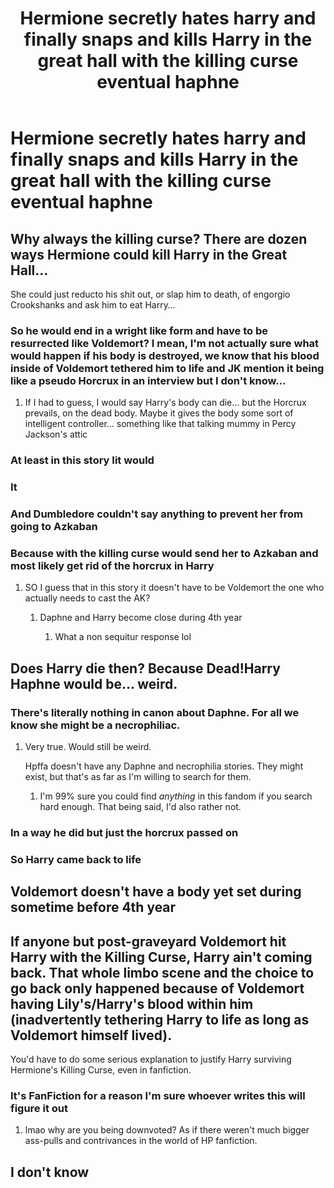 #+TITLE: Hermione secretly hates harry and finally snaps and kills Harry in the great hall with the killing curse eventual haphne

* Hermione secretly hates harry and finally snaps and kills Harry in the great hall with the killing curse eventual haphne
:PROPERTIES:
:Author: lordofnite18
:Score: 0
:DateUnix: 1595151490.0
:DateShort: 2020-Jul-19
:FlairText: Prompt
:END:

** Why always the killing curse? There are dozen ways Hermione could kill Harry in the Great Hall...

She could just reducto his shit out, or slap him to death, of engorgio Crookshanks and ask him to eat Harry...
:PROPERTIES:
:Author: Jon_Riptide
:Score: 4
:DateUnix: 1595151822.0
:DateShort: 2020-Jul-19
:END:

*** So he would end in a wright like form and have to be resurrected like Voldemort? I mean, I'm not actually sure what would happen if his body is destroyed, we know that his blood inside of Voldemort tethered him to life and JK mention it being like a pseudo Horcrux in an interview but I don't know...
:PROPERTIES:
:Author: SummerLake69
:Score: 2
:DateUnix: 1595153103.0
:DateShort: 2020-Jul-19
:END:

**** If I had to guess, I would say Harry's body can die... but the Horcrux prevails, on the dead body. Maybe it gives the body some sort of intelligent controller... something like that talking mummy in Percy Jackson's attic
:PROPERTIES:
:Author: Jon_Riptide
:Score: 3
:DateUnix: 1595153232.0
:DateShort: 2020-Jul-19
:END:


*** At least in this story Iit would
:PROPERTIES:
:Author: lordofnite18
:Score: 1
:DateUnix: 1595151945.0
:DateShort: 2020-Jul-19
:END:


*** It
:PROPERTIES:
:Author: lordofnite18
:Score: 1
:DateUnix: 1595151958.0
:DateShort: 2020-Jul-19
:END:


*** And Dumbledore couldn't say anything to prevent her from going to Azkaban
:PROPERTIES:
:Author: lordofnite18
:Score: 1
:DateUnix: 1595152049.0
:DateShort: 2020-Jul-19
:END:


*** Because with the killing curse would send her to Azkaban and most likely get rid of the horcrux in Harry
:PROPERTIES:
:Author: lordofnite18
:Score: -1
:DateUnix: 1595151906.0
:DateShort: 2020-Jul-19
:END:

**** SO I guess that in this story it doesn't have to be Voldemort the one who actually needs to cast the AK?
:PROPERTIES:
:Author: Jon_Riptide
:Score: 6
:DateUnix: 1595152529.0
:DateShort: 2020-Jul-19
:END:

***** Daphne and Harry become close during 4th year
:PROPERTIES:
:Author: lordofnite18
:Score: -1
:DateUnix: 1595152662.0
:DateShort: 2020-Jul-19
:END:

****** What a non sequitur response lol
:PROPERTIES:
:Author: Bleepbloopbotz2
:Score: 4
:DateUnix: 1595171799.0
:DateShort: 2020-Jul-19
:END:


** Does Harry die then? Because Dead!Harry Haphne would be... weird.
:PROPERTIES:
:Author: MachaiArcanum
:Score: 3
:DateUnix: 1595153144.0
:DateShort: 2020-Jul-19
:END:

*** There's literally nothing in canon about Daphne. For all we know she might be a necrophiliac.
:PROPERTIES:
:Author: Myreque_BTW
:Score: 6
:DateUnix: 1595166219.0
:DateShort: 2020-Jul-19
:END:

**** Very true. Would still be weird.

Hpffa doesn't have any Daphne and necrophilia stories. They might exist, but that's as far as I'm willing to search for them.
:PROPERTIES:
:Author: MachaiArcanum
:Score: 2
:DateUnix: 1595168903.0
:DateShort: 2020-Jul-19
:END:

***** I'm 99% sure you could find /anything/ in this fandom if you search hard enough. That being said, I'd also rather not.
:PROPERTIES:
:Author: Myreque_BTW
:Score: 3
:DateUnix: 1595168971.0
:DateShort: 2020-Jul-19
:END:


*** In a way he did but just the horcrux passed on
:PROPERTIES:
:Author: lordofnite18
:Score: 0
:DateUnix: 1595153198.0
:DateShort: 2020-Jul-19
:END:


*** So Harry came back to life
:PROPERTIES:
:Author: lordofnite18
:Score: 0
:DateUnix: 1595153236.0
:DateShort: 2020-Jul-19
:END:


** Voldemort doesn't have a body yet set during sometime before 4th year
:PROPERTIES:
:Author: lordofnite18
:Score: 2
:DateUnix: 1595152617.0
:DateShort: 2020-Jul-19
:END:


** If anyone but post-graveyard Voldemort hit Harry with the Killing Curse, Harry ain't coming back. That whole limbo scene and the choice to go back only happened because of Voldemort having Lily's/Harry's blood within him (inadvertently tethering Harry to life as long as Voldemort himself lived).

You'd have to do some serious explanation to justify Harry surviving Hermione's Killing Curse, even in fanfiction.
:PROPERTIES:
:Author: Vg65
:Score: 2
:DateUnix: 1595169349.0
:DateShort: 2020-Jul-19
:END:

*** It's FanFiction for a reason I'm sure whoever writes this will figure it out
:PROPERTIES:
:Author: lordofnite18
:Score: 0
:DateUnix: 1595171080.0
:DateShort: 2020-Jul-19
:END:

**** lmao why are you being downvoted? As if there weren't much bigger ass-pulls and contrivances in the world of HP fanfiction.
:PROPERTIES:
:Author: cupidwithagun
:Score: 2
:DateUnix: 1595204402.0
:DateShort: 2020-Jul-20
:END:


** I don't know
:PROPERTIES:
:Author: lordofnite18
:Score: 1
:DateUnix: 1595204658.0
:DateShort: 2020-Jul-20
:END:
